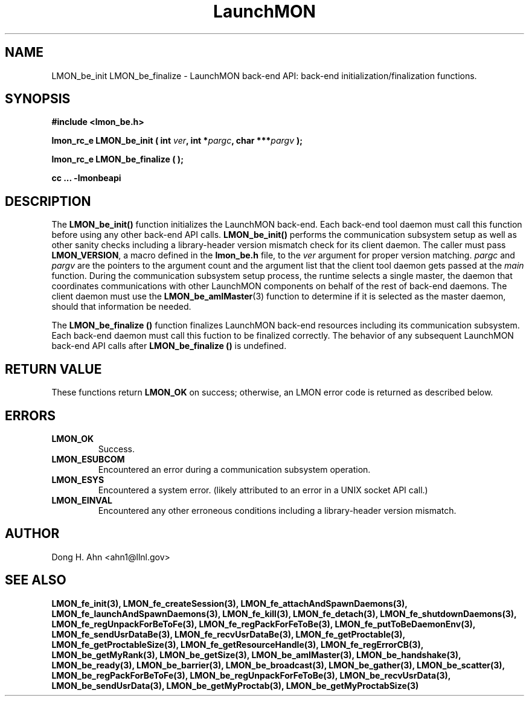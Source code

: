 .TH LaunchMON 3 "FEBRUARY 2008" LaunchMON "LaunchMON Back-End API"

.SH NAME
LMON_be_init LMON_be_finalize \- LaunchMON back-end API: back-end initialization/finalization functions. 

.SH SYNOPSIS
.B #include <lmon_be.h>
.PP
.BI "lmon_rc_e LMON_be_init ( int " ver ", int *" pargc ", char ***" pargv " );"
.PP
.BI "lmon_rc_e LMON_be_finalize ( );"
.PP
.B cc ... -lmonbeapi

.SH DESCRIPTION
The \fBLMON_be_init()\fR function initializes the LaunchMON back-end. 
Each back-end tool daemon must call this function before using any other
back-end API calls. \fBLMON_be_init()\fR
performs the communication subsystem setup as well 
as other sanity checks including a library-header version 
mismatch check for its client daemon. 
The caller must pass \fBLMON_VERSION\fR, 
a macro defined in the \fBlmon_be.h\fR file, 
to the \fIver\fR argument for proper version matching. 
\fIpargc\fR and \fIpargv\fR are the pointers to the 
argument count and the argument list that the client 
tool daemon gets passed at the \fImain\fR function. 
During the communication subsystem setup process, the runtime
selects a single master, the daemon that coordinates 
communications with other LaunchMON components on behalf of 
the rest of back-end daemons. The client daemon
must use the \fBLMON_be_amIMaster\fR(3) function to determine if it is 
selected as the master daemon, should that information be needed.  

The \fBLMON_be_finalize ()\fR function finalizes  LaunchMON 
back-end resources including its communication subsystem. 
Each back-end daemon must call this fuction to be finalized
correctly. The behavior of any subsequent LaunchMON back-end API calls 
after \fBLMON_be_finalize ()\fR is undefined. 

.SH RETURN VALUE
These functions return \fBLMON_OK\fR
on success; otherwise, an LMON error code is returned 
as described below.

.SH ERRORS
.TP
.B LMON_OK
Success.
.TP
.B LMON_ESUBCOM
Encountered an error during a communication subsystem operation. 
.TP
.B LMON_ESYS
Encountered a system error. 
(likely attributed to an error in a UNIX socket API call.)  
.TP
.B LMON_EINVAL
Encountered any other erroneous conditions including 
a library-header version mismatch.

.SH AUTHOR
Dong H. Ahn <ahn1@llnl.gov>

.SH "SEE ALSO"
.BR LMON_fe_init(3),
.BR LMON_fe_createSession(3),
.BR LMON_fe_attachAndSpawnDaemons(3),
.BR LMON_fe_launchAndSpawnDaemons(3),
.BR LMON_fe_kill(3),
.BR LMON_fe_detach(3),
.BR LMON_fe_shutdownDaemons(3),
.BR LMON_fe_regUnpackForBeToFe(3),
.BR LMON_fe_regPackForFeToBe(3),
.BR LMON_fe_putToBeDaemonEnv(3),
.BR LMON_fe_sendUsrDataBe(3),
.BR LMON_fe_recvUsrDataBe(3),
.BR LMON_fe_getProctable(3),
.BR LMON_fe_getProctableSize(3),
.BR LMON_fe_getResourceHandle(3),
.BR LMON_fe_regErrorCB(3),
.BR LMON_be_getMyRank(3),
.BR LMON_be_getSize(3),
.BR LMON_be_amIMaster(3),
.BR LMON_be_handshake(3),
.BR LMON_be_ready(3),
.BR LMON_be_barrier(3),
.BR LMON_be_broadcast(3),
.BR LMON_be_gather(3),
.BR LMON_be_scatter(3),
.BR LMON_be_regPackForBeToFe(3),
.BR LMON_be_regUnpackForFeToBe(3),
.BR LMON_be_recvUsrData(3),
.BR LMON_be_sendUsrData(3),
.BR LMON_be_getMyProctab(3),
.BR LMON_be_getMyProctabSize(3)
